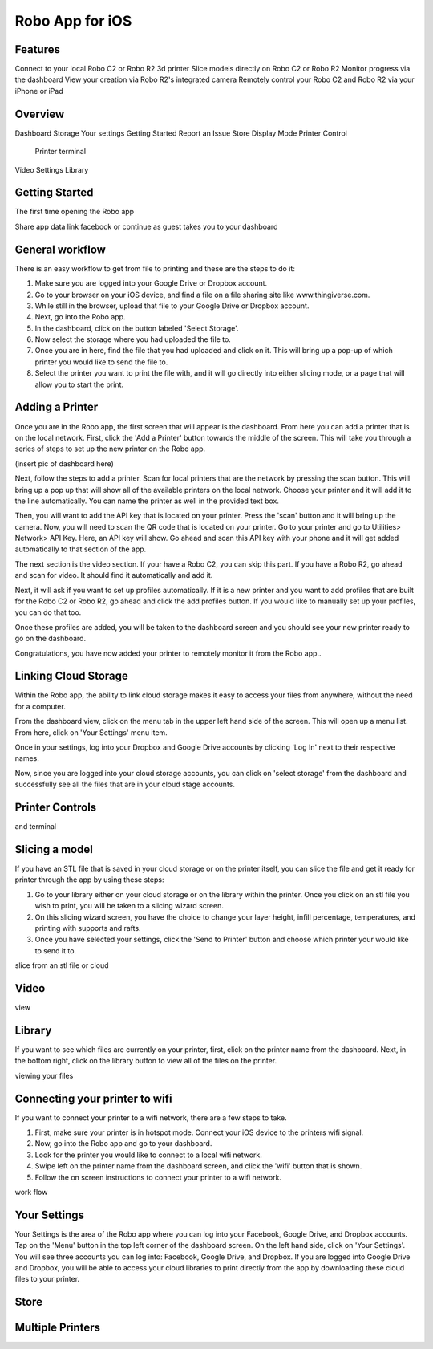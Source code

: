 .. Sphinx RTD theme demo documentation master file, created by
   sphinx-quickstart on Sun Nov  3 11:56:36 2013.
   You can adapt this file completely to your liking, but it should at least
   contain the root `toctree` directive.

=================================================
Robo App for iOS
=================================================

.. image:: images/ios-header.jpg
   :alt: iOS Header
   :align: center

Features
---------------

Connect to your local Robo C2 or Robo R2 3d printer
Slice models directly on Robo C2 or Robo R2
Monitor progress via the dashboard
View your creation via Robo R2's integrated camera
Remotely control your Robo C2 and Robo R2 via your iPhone or iPad

Overview
---------------

Dashboard
Storage
Your settings
Getting Started
Report an Issue
Store
Display Mode
Printer Control
  Printer terminal
Video
Settings
Library


Getting Started
---------------

The first time opening the Robo app

Share app data
link facebook or continue as guest
takes you to your dashboard

.. image:: images/dashboard-start.PNG
   :alt: Dashboard Start
   :align: center

General workflow
---------------

There is an easy workflow to get from file to printing and these are the steps to do it:

1. Make sure you are logged into your Google Drive or Dropbox account.
2. Go to your browser on your iOS device, and find a file on a file sharing site like www.thingiverse.com.
3. While still in the browser, upload that file to your Google Drive or Dropbox account.
4. Next, go into the Robo app.
5. In the dashboard, click on the button labeled 'Select Storage'.
6. Now select the storage where you had uploaded the file to.
7. Once you are in here, find the file that you had uploaded and click on it. This will bring up a pop-up of which printer you would like to send the file to.
8. Select the printer you want to print the file with, and it will go directly into either slicing mode, or a page that will allow you to start the print.

Adding a Printer
---------------

Once you are in the Robo app, the first screen that will appear is the dashboard. From here you can add a printer that is on the local network.
First, click the 'Add a Printer' button towards the middle of the screen. This will take you through a series of steps to set up the new printer on the Robo app.

(insert pic of dashboard here)

Next, follow the steps to add a printer. Scan for local printers that are the network by pressing the scan button. This will bring up a pop up that will show all of the available printers on the local network. Choose your printer and it will add it to the line automatically. You can name the printer as well in the provided text box.


Then, you will want to add the API key that is located on your printer. Press the 'scan' button and it will bring up the camera. Now, you will need to scan the QR code that is located on your printer. Go to your printer and go to Utilities> Network> API Key. Here, an API key will show. Go ahead and scan this API key with your phone and it will get added automatically to that section of the app.

The next section is the video section. If your have a Robo C2, you can skip this part. If you have a Robo R2, go ahead and scan for video. It should find it automatically and add it.

Next, it will ask if you want to set up profiles automatically. If it is a new printer and you want to add profiles that are built for the Robo C2 or Robo R2, go ahead and click the add profiles button. If you would like to manually set up your profiles, you can do that too.

Once these profiles are added, you will be taken to the dashboard screen and you should see your new printer ready to go on the dashboard.

Congratulations, you have now added your printer to remotely monitor it from the Robo app..

Linking Cloud Storage
---------------

Within the Robo app, the ability to link cloud storage makes it easy to access your files from anywhere, without the need for a computer.

From the dashboard view, click on the menu tab in the upper left hand side of the screen. This will open up a menu list. From here, click on 'Your Settings' menu item.

Once in your settings, log into your Dropbox and Google Drive accounts by clicking 'Log In' next to their respective names.

Now, since you are logged into your cloud storage accounts, you can click on 'select storage' from the dashboard and successfully see all the files that are in your cloud stage accounts.

Printer Controls
---------------



and terminal

Slicing a model
---------------

If you have an STL file that is saved in your cloud storage or on the printer itself, you can slice the file and get it ready for printer through the app by using these steps:

1. Go to your library either on your cloud storage or on the library within the printer. Once you click on an stl file you wish to print, you will be taken to a slicing wizard screen.
2. On this slicing wizard screen, you have the choice to change your layer height, infill percentage, temperatures, and printing with supports and rafts.
3. Once you have selected your settings, click the 'Send to Printer' button and choose which printer your would like to send it to.

slice from an stl file or cloud

Video
---------------

view

Library
---------------

If you want to see which files are currently on your printer, first, click on the printer name from the dashboard. Next, in the bottom right, click on the library button to view all of the files on the printer.

viewing your files

Connecting your printer to wifi
---------------

If you want to connect your printer to a wifi network, there are a few steps to take.

1. First, make sure your printer is in hotspot mode. Connect your iOS device to the printers wifi signal.
2. Now, go into the Robo app and go to your dashboard.
3. Look for the printer you would like to connect to a local wifi network.
4. Swipe left on the printer name from the dashboard screen, and click the 'wifi' button that is shown.
5. Follow the on screen instructions to connect your printer to a wifi network.

work flow

Your Settings
---------------

Your Settings is the area of the Robo app where you can log into your Facebook, Google Drive, and Dropbox accounts.
Tap on the 'Menu' button in the top left corner of the dashboard screen. On the left hand side, click on 'Your Settings'.
You will see three accounts you can log into: Facebook, Google Drive, and Dropbox.
If you are logged into Google Drive and Dropbox, you will be able to access your cloud libraries to print directly from the app by downloading these cloud files to your printer.



Store
---------------



Multiple Printers
---------------
